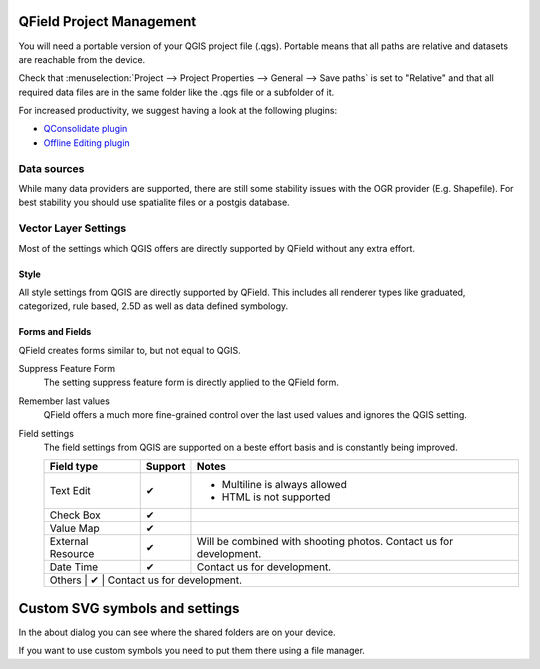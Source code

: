 QField Project Management
=========================

You will need a portable version of your QGIS project file (.qgs). Portable
means that all paths are relative and datasets are reachable from the device.

Check that :menuselection:`Project --> Project Properties --> General --> Save paths` is set to "Relative" and that all required data files are in the same folder like the .qgs file or a subfolder of it.

For increased productivity, we suggest having a look at the following plugins:

* `QConsolidate plugin <https://plugins.qgis.org/plugins/qconsolidate/>`_
* `Offline Editing plugin <https://docs.qgis.org/2.8/en/docs/user_manual/plugins/plugins_offline_editing.html>`_

Data sources
------------

While many data providers are supported, there are still some stability issues
with the OGR provider (E.g. Shapefile). For best stability you should use
spatialite files or a postgis database.

Vector Layer Settings
---------------------

Most of the settings which QGIS offers are directly supported by QField without any extra effort.

Style
.....

All style settings from QGIS are directly supported by QField. This includes all renderer types like graduated, categorized, rule based, 2.5D as well as data defined symbology.

Forms and Fields
................

QField creates forms similar to, but not equal to QGIS.

Suppress Feature Form
  The setting suppress feature form is directly applied to the QField form.

Remember last values
  QField offers a much more fine-grained control over the last used values and ignores the QGIS setting.

Field settings
  The field settings from QGIS are supported on a beste effort basis and is constantly being improved.

  .. role:: yay
  .. role:: nay
  .. role:: moreorless

  +-------------------+----------+-------------------------------------------------+
  | Field type        | Support  | Notes                                           |
  +===================+==========+=================================================+
  | Text Edit         | :yay:`✔` | - Multiline is always allowed                   |
  |                   |          | - HTML is not supported                         |
  +-------------------+----------+-------------------------------------------------+
  | Check Box         | :yay:`✔` |                                                 |
  +-------------------+----------+-------------------------------------------------+
  | Value Map         | :yay:`✔` |                                                 |
  +-------------------+----------+-------------------------------------------------+
  | External Resource | :nay:`✔` |  Will be combined with shooting photos.         |
  |                   |          |  Contact us for development.                    |
  +-------------------+----------+-------------------------------------------------+
  | Date Time         | :nay:`✔` |  Contact us for development.                    |
  +-------------------+----------+-------------------------------------------------+
  | Others            | :nay:`✔` |  Contact us for development.                    |
  +--------------+----------+------------------------------------------------------+

Custom SVG symbols and settings
===============================

In the about dialog you can see where the shared folders are on your device.

If you want to use custom symbols you need to put them there using a file manager.
